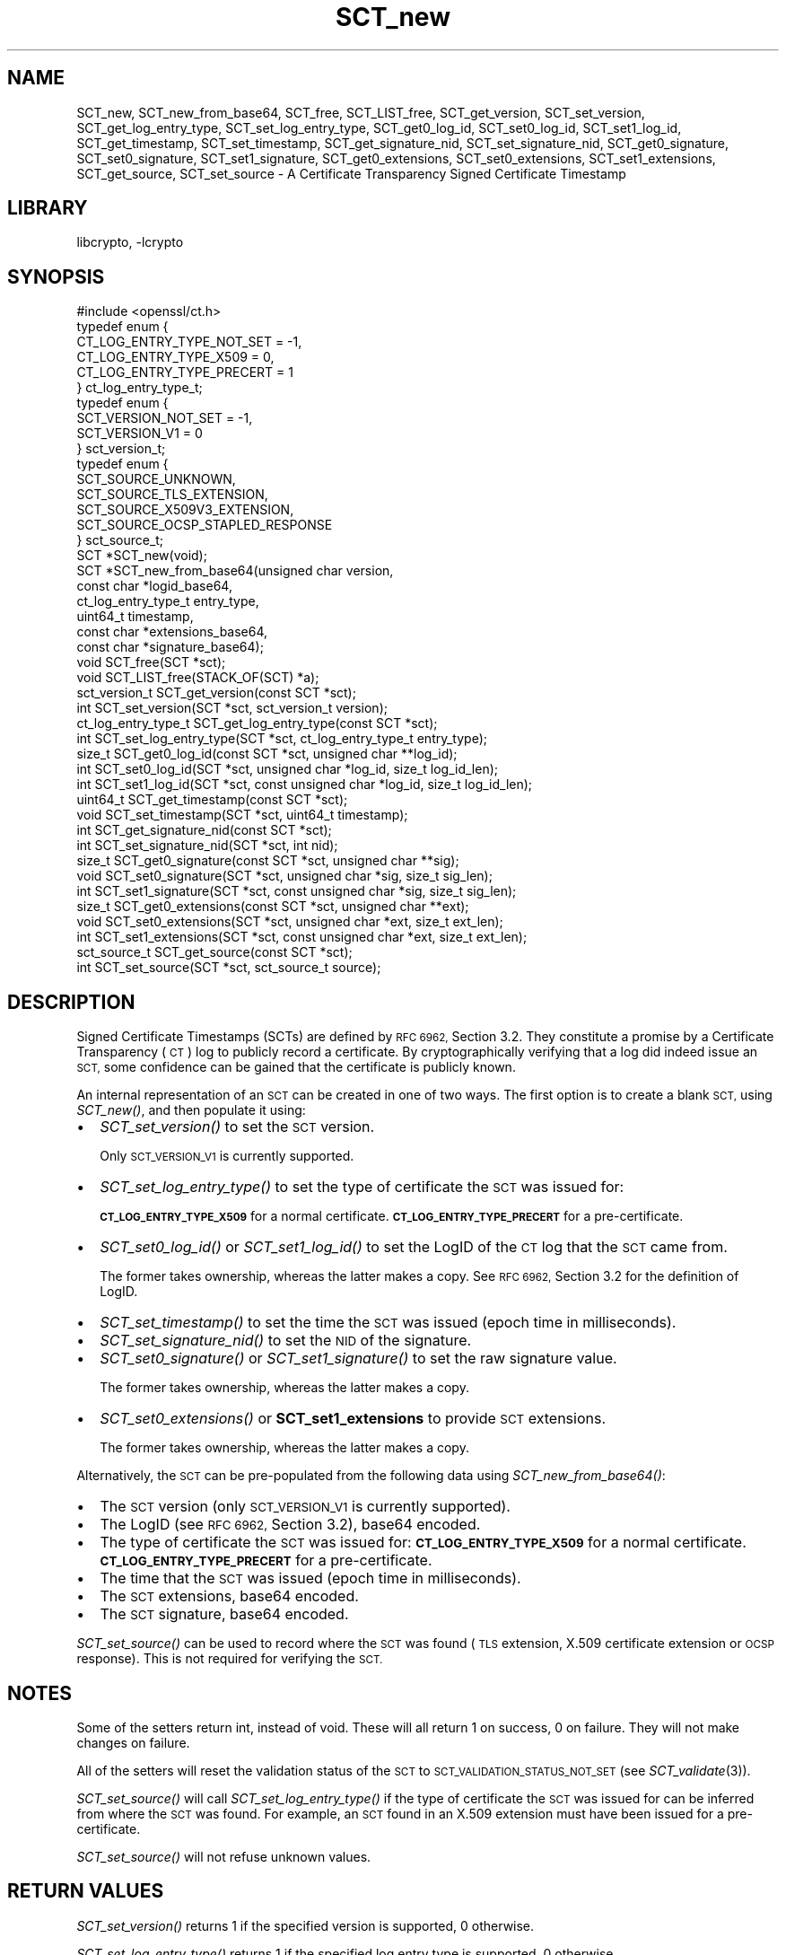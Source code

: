.\"	$NetBSD: SCT_new.3,v 1.1.2.1 2018/09/30 01:44:57 pgoyette Exp $
.\"
.\" Automatically generated by Pod::Man 4.07 (Pod::Simple 3.32)
.\"
.\" Standard preamble:
.\" ========================================================================
.de Sp \" Vertical space (when we can't use .PP)
.if t .sp .5v
.if n .sp
..
.de Vb \" Begin verbatim text
.ft CW
.nf
.ne \\$1
..
.de Ve \" End verbatim text
.ft R
.fi
..
.\" Set up some character translations and predefined strings.  \*(-- will
.\" give an unbreakable dash, \*(PI will give pi, \*(L" will give a left
.\" double quote, and \*(R" will give a right double quote.  \*(C+ will
.\" give a nicer C++.  Capital omega is used to do unbreakable dashes and
.\" therefore won't be available.  \*(C` and \*(C' expand to `' in nroff,
.\" nothing in troff, for use with C<>.
.tr \(*W-
.ds C+ C\v'-.1v'\h'-1p'\s-2+\h'-1p'+\s0\v'.1v'\h'-1p'
.ie n \{\
.    ds -- \(*W-
.    ds PI pi
.    if (\n(.H=4u)&(1m=24u) .ds -- \(*W\h'-12u'\(*W\h'-12u'-\" diablo 10 pitch
.    if (\n(.H=4u)&(1m=20u) .ds -- \(*W\h'-12u'\(*W\h'-8u'-\"  diablo 12 pitch
.    ds L" ""
.    ds R" ""
.    ds C` ""
.    ds C' ""
'br\}
.el\{\
.    ds -- \|\(em\|
.    ds PI \(*p
.    ds L" ``
.    ds R" ''
.    ds C`
.    ds C'
'br\}
.\"
.\" Escape single quotes in literal strings from groff's Unicode transform.
.ie \n(.g .ds Aq \(aq
.el       .ds Aq '
.\"
.\" If the F register is >0, we'll generate index entries on stderr for
.\" titles (.TH), headers (.SH), subsections (.SS), items (.Ip), and index
.\" entries marked with X<> in POD.  Of course, you'll have to process the
.\" output yourself in some meaningful fashion.
.\"
.\" Avoid warning from groff about undefined register 'F'.
.de IX
..
.if !\nF .nr F 0
.if \nF>0 \{\
.    de IX
.    tm Index:\\$1\t\\n%\t"\\$2"
..
.    if !\nF==2 \{\
.        nr % 0
.        nr F 2
.    \}
.\}
.\"
.\" Accent mark definitions (@(#)ms.acc 1.5 88/02/08 SMI; from UCB 4.2).
.\" Fear.  Run.  Save yourself.  No user-serviceable parts.
.    \" fudge factors for nroff and troff
.if n \{\
.    ds #H 0
.    ds #V .8m
.    ds #F .3m
.    ds #[ \f1
.    ds #] \fP
.\}
.if t \{\
.    ds #H ((1u-(\\\\n(.fu%2u))*.13m)
.    ds #V .6m
.    ds #F 0
.    ds #[ \&
.    ds #] \&
.\}
.    \" simple accents for nroff and troff
.if n \{\
.    ds ' \&
.    ds ` \&
.    ds ^ \&
.    ds , \&
.    ds ~ ~
.    ds /
.\}
.if t \{\
.    ds ' \\k:\h'-(\\n(.wu*8/10-\*(#H)'\'\h"|\\n:u"
.    ds ` \\k:\h'-(\\n(.wu*8/10-\*(#H)'\`\h'|\\n:u'
.    ds ^ \\k:\h'-(\\n(.wu*10/11-\*(#H)'^\h'|\\n:u'
.    ds , \\k:\h'-(\\n(.wu*8/10)',\h'|\\n:u'
.    ds ~ \\k:\h'-(\\n(.wu-\*(#H-.1m)'~\h'|\\n:u'
.    ds / \\k:\h'-(\\n(.wu*8/10-\*(#H)'\z\(sl\h'|\\n:u'
.\}
.    \" troff and (daisy-wheel) nroff accents
.ds : \\k:\h'-(\\n(.wu*8/10-\*(#H+.1m+\*(#F)'\v'-\*(#V'\z.\h'.2m+\*(#F'.\h'|\\n:u'\v'\*(#V'
.ds 8 \h'\*(#H'\(*b\h'-\*(#H'
.ds o \\k:\h'-(\\n(.wu+\w'\(de'u-\*(#H)/2u'\v'-.3n'\*(#[\z\(de\v'.3n'\h'|\\n:u'\*(#]
.ds d- \h'\*(#H'\(pd\h'-\w'~'u'\v'-.25m'\f2\(hy\fP\v'.25m'\h'-\*(#H'
.ds D- D\\k:\h'-\w'D'u'\v'-.11m'\z\(hy\v'.11m'\h'|\\n:u'
.ds th \*(#[\v'.3m'\s+1I\s-1\v'-.3m'\h'-(\w'I'u*2/3)'\s-1o\s+1\*(#]
.ds Th \*(#[\s+2I\s-2\h'-\w'I'u*3/5'\v'-.3m'o\v'.3m'\*(#]
.ds ae a\h'-(\w'a'u*4/10)'e
.ds Ae A\h'-(\w'A'u*4/10)'E
.    \" corrections for vroff
.if v .ds ~ \\k:\h'-(\\n(.wu*9/10-\*(#H)'\s-2\u~\d\s+2\h'|\\n:u'
.if v .ds ^ \\k:\h'-(\\n(.wu*10/11-\*(#H)'\v'-.4m'^\v'.4m'\h'|\\n:u'
.    \" for low resolution devices (crt and lpr)
.if \n(.H>23 .if \n(.V>19 \
\{\
.    ds : e
.    ds 8 ss
.    ds o a
.    ds d- d\h'-1'\(ga
.    ds D- D\h'-1'\(hy
.    ds th \o'bp'
.    ds Th \o'LP'
.    ds ae ae
.    ds Ae AE
.\}
.rm #[ #] #H #V #F C
.\" ========================================================================
.\"
.IX Title "SCT_new 3"
.TH SCT_new 3 "2018-09-17" "1.1.1" "OpenSSL"
.\" For nroff, turn off justification.  Always turn off hyphenation; it makes
.\" way too many mistakes in technical documents.
.if n .ad l
.nh
.SH "NAME"
SCT_new, SCT_new_from_base64, SCT_free, SCT_LIST_free,
SCT_get_version, SCT_set_version,
SCT_get_log_entry_type, SCT_set_log_entry_type,
SCT_get0_log_id, SCT_set0_log_id, SCT_set1_log_id,
SCT_get_timestamp, SCT_set_timestamp,
SCT_get_signature_nid, SCT_set_signature_nid,
SCT_get0_signature, SCT_set0_signature, SCT_set1_signature,
SCT_get0_extensions, SCT_set0_extensions, SCT_set1_extensions,
SCT_get_source, SCT_set_source
\&\- A Certificate Transparency Signed Certificate Timestamp
.SH "LIBRARY"
libcrypto, -lcrypto
.SH "SYNOPSIS"
.IX Header "SYNOPSIS"
.Vb 1
\& #include <openssl/ct.h>
\&
\& typedef enum {
\&     CT_LOG_ENTRY_TYPE_NOT_SET = \-1,
\&     CT_LOG_ENTRY_TYPE_X509 = 0,
\&     CT_LOG_ENTRY_TYPE_PRECERT = 1
\& } ct_log_entry_type_t;
\&
\& typedef enum {
\&     SCT_VERSION_NOT_SET = \-1,
\&     SCT_VERSION_V1 = 0
\& } sct_version_t;
\&
\& typedef enum {
\&     SCT_SOURCE_UNKNOWN,
\&     SCT_SOURCE_TLS_EXTENSION,
\&     SCT_SOURCE_X509V3_EXTENSION,
\&     SCT_SOURCE_OCSP_STAPLED_RESPONSE
\& } sct_source_t;
\&
\& SCT *SCT_new(void);
\& SCT *SCT_new_from_base64(unsigned char version,
\&                          const char *logid_base64,
\&                          ct_log_entry_type_t entry_type,
\&                          uint64_t timestamp,
\&                          const char *extensions_base64,
\&                          const char *signature_base64);
\&
\& void SCT_free(SCT *sct);
\& void SCT_LIST_free(STACK_OF(SCT) *a);
\&
\& sct_version_t SCT_get_version(const SCT *sct);
\& int SCT_set_version(SCT *sct, sct_version_t version);
\&
\& ct_log_entry_type_t SCT_get_log_entry_type(const SCT *sct);
\& int SCT_set_log_entry_type(SCT *sct, ct_log_entry_type_t entry_type);
\&
\& size_t SCT_get0_log_id(const SCT *sct, unsigned char **log_id);
\& int SCT_set0_log_id(SCT *sct, unsigned char *log_id, size_t log_id_len);
\& int SCT_set1_log_id(SCT *sct, const unsigned char *log_id, size_t log_id_len);
\&
\& uint64_t SCT_get_timestamp(const SCT *sct);
\& void SCT_set_timestamp(SCT *sct, uint64_t timestamp);
\&
\& int SCT_get_signature_nid(const SCT *sct);
\& int SCT_set_signature_nid(SCT *sct, int nid);
\&
\& size_t SCT_get0_signature(const SCT *sct, unsigned char **sig);
\& void SCT_set0_signature(SCT *sct, unsigned char *sig, size_t sig_len);
\& int SCT_set1_signature(SCT *sct, const unsigned char *sig, size_t sig_len);
\&
\& size_t SCT_get0_extensions(const SCT *sct, unsigned char **ext);
\& void SCT_set0_extensions(SCT *sct, unsigned char *ext, size_t ext_len);
\& int SCT_set1_extensions(SCT *sct, const unsigned char *ext, size_t ext_len);
\&
\& sct_source_t SCT_get_source(const SCT *sct);
\& int SCT_set_source(SCT *sct, sct_source_t source);
.Ve
.SH "DESCRIPTION"
.IX Header "DESCRIPTION"
Signed Certificate Timestamps (SCTs) are defined by \s-1RFC 6962,\s0 Section 3.2.
They constitute a promise by a Certificate Transparency (\s-1CT\s0) log to publicly
record a certificate. By cryptographically verifying that a log did indeed issue
an \s-1SCT,\s0 some confidence can be gained that the certificate is publicly known.
.PP
An internal representation of an \s-1SCT\s0 can be created in one of two ways.
The first option is to create a blank \s-1SCT,\s0 using \fISCT_new()\fR, and then populate
it using:
.IP "\(bu" 2
\&\fISCT_set_version()\fR to set the \s-1SCT\s0 version.
.Sp
Only \s-1SCT_VERSION_V1\s0 is currently supported.
.IP "\(bu" 2
\&\fISCT_set_log_entry_type()\fR to set the type of certificate the \s-1SCT\s0 was issued for:
.Sp
\&\fB\s-1CT_LOG_ENTRY_TYPE_X509\s0\fR for a normal certificate.
\&\fB\s-1CT_LOG_ENTRY_TYPE_PRECERT\s0\fR for a pre-certificate.
.IP "\(bu" 2
\&\fISCT_set0_log_id()\fR or \fISCT_set1_log_id()\fR to set the LogID of the \s-1CT\s0 log that the \s-1SCT\s0 came from.
.Sp
The former takes ownership, whereas the latter makes a copy.
See \s-1RFC 6962,\s0 Section 3.2 for the definition of LogID.
.IP "\(bu" 2
\&\fISCT_set_timestamp()\fR to set the time the \s-1SCT\s0 was issued (epoch time in milliseconds).
.IP "\(bu" 2
\&\fISCT_set_signature_nid()\fR to set the \s-1NID\s0 of the signature.
.IP "\(bu" 2
\&\fISCT_set0_signature()\fR or \fISCT_set1_signature()\fR to set the raw signature value.
.Sp
The former takes ownership, whereas the latter makes a copy.
.IP "\(bu" 2
\&\fISCT_set0_extensions()\fR or \fBSCT_set1_extensions\fR to provide \s-1SCT\s0 extensions.
.Sp
The former takes ownership, whereas the latter makes a copy.
.PP
Alternatively, the \s-1SCT\s0 can be pre-populated from the following data using
\&\fISCT_new_from_base64()\fR:
.IP "\(bu" 2
The \s-1SCT\s0 version (only \s-1SCT_VERSION_V1\s0 is currently supported).
.IP "\(bu" 2
The LogID (see \s-1RFC 6962,\s0 Section 3.2), base64 encoded.
.IP "\(bu" 2
The type of certificate the \s-1SCT\s0 was issued for:
\&\fB\s-1CT_LOG_ENTRY_TYPE_X509\s0\fR for a normal certificate.
\&\fB\s-1CT_LOG_ENTRY_TYPE_PRECERT\s0\fR for a pre-certificate.
.IP "\(bu" 2
The time that the \s-1SCT\s0 was issued (epoch time in milliseconds).
.IP "\(bu" 2
The \s-1SCT\s0 extensions, base64 encoded.
.IP "\(bu" 2
The \s-1SCT\s0 signature, base64 encoded.
.PP
\&\fISCT_set_source()\fR can be used to record where the \s-1SCT\s0 was found
(\s-1TLS\s0 extension, X.509 certificate extension or \s-1OCSP\s0 response). This is not
required for verifying the \s-1SCT.\s0
.SH "NOTES"
.IX Header "NOTES"
Some of the setters return int, instead of void. These will all return 1 on
success, 0 on failure. They will not make changes on failure.
.PP
All of the setters will reset the validation status of the \s-1SCT\s0 to
\&\s-1SCT_VALIDATION_STATUS_NOT_SET \s0(see \fISCT_validate\fR\|(3)).
.PP
\&\fISCT_set_source()\fR will call \fISCT_set_log_entry_type()\fR if the type of
certificate the \s-1SCT\s0 was issued for can be inferred from where the \s-1SCT\s0 was found.
For example, an \s-1SCT\s0 found in an X.509 extension must have been issued for a pre\-
certificate.
.PP
\&\fISCT_set_source()\fR will not refuse unknown values.
.SH "RETURN VALUES"
.IX Header "RETURN VALUES"
\&\fISCT_set_version()\fR returns 1 if the specified version is supported, 0 otherwise.
.PP
\&\fISCT_set_log_entry_type()\fR returns 1 if the specified log entry type is supported, 0 otherwise.
.PP
\&\fISCT_set0_log_id()\fR and \fBSCT_set1_log_id\fR return 1 if the specified LogID is a
valid \s-1SHA\-256\s0 hash, 0 otherwise. Additionally, \fBSCT_set1_log_id\fR returns 0 if
malloc fails.
.PP
\&\fBSCT_set_signature_nid\fR returns 1 if the specified \s-1NID\s0 is supported, 0 otherwise.
.PP
\&\fBSCT_set1_extensions\fR and \fBSCT_set1_signature\fR return 1 if the supplied buffer
is copied successfully, 0 otherwise (i.e. if malloc fails).
.PP
\&\fBSCT_set_source\fR returns 1 on success, 0 otherwise.
.SH "SEE ALSO"
.IX Header "SEE ALSO"
\&\fIct\fR\|(7),
\&\fISCT_validate\fR\|(3),
\&\fIOBJ_nid2obj\fR\|(3)
.SH "HISTORY"
.IX Header "HISTORY"
These functions were added in OpenSSL 1.1.0.
.SH "COPYRIGHT"
.IX Header "COPYRIGHT"
Copyright 2016\-2017 The OpenSSL Project Authors. All Rights Reserved.
.PP
Licensed under the OpenSSL license (the \*(L"License\*(R").  You may not use
this file except in compliance with the License.  You can obtain a copy
in the file \s-1LICENSE\s0 in the source distribution or at
<https://www.openssl.org/source/license.html>.
